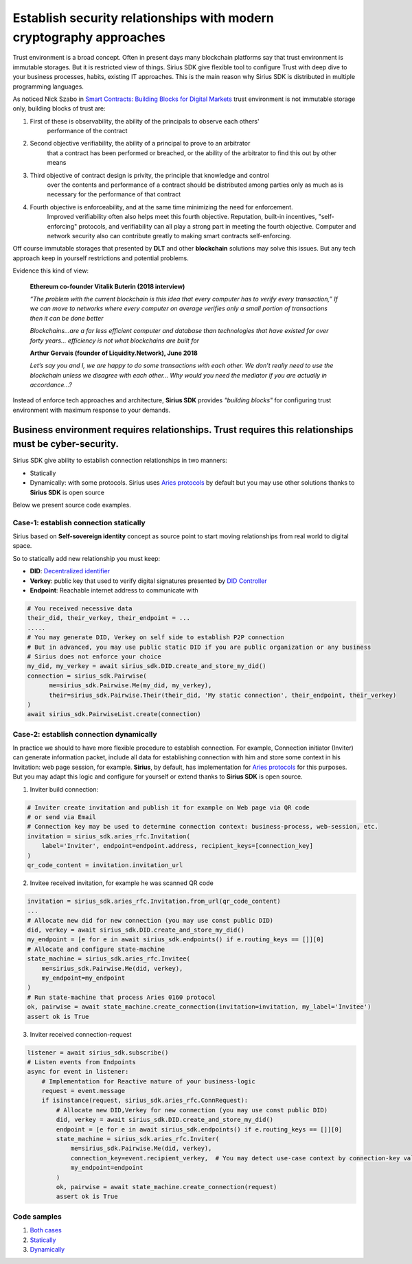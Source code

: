 ======================================================================
Establish security relationships with modern cryptography approaches
======================================================================
Trust environment is a broad concept. Often in present days many blockchain platforms say that
trust environment is immutable storages. But it is restricted view of things. Sirius SDK give flexible tool
to configure Trust with deep dive to your business processes, habits, existing IT approaches.
This is the main reason why Sirius SDK is distributed in multiple programming languages.

As noticed Nick Szabo in `Smart Contracts: Building Blocks for Digital Markets <http://www.truevaluemetrics.org/DBpdfs/BlockChain/Nick-Szabo-Smart-Contracts-Building-Blocks-for-Digital-Markets-1996-14591.pdf>`_
trust environment is not immutable storage only, building blocks of trust are:

1. First of these is observability, the ability of the principals to observe each others'
     performance of the contract
2. Second objective verifiability, the ability of a principal to prove to an arbitrator
     that a contract has been performed or breached, or the ability of the arbitrator to find this
     out by other means
3. Third objective of contract design is privity, the principle that knowledge and control
     over the contents and performance of a contract should be distributed among parties only
     as much as is necessary for the performance of that contract
4. Fourth objective is enforceability, and at the same time minimizing the need for enforcement.
     Improved verifiability often also helps meet this fourth objective.
     Reputation, built-in incentives, "self-enforcing" protocols,
     and verifiability can all play a strong part in meeting the fourth objective.
     Computer and network security also can contribute greatly to making smart contracts self-enforcing.

Off course immutable storages that presented by **DLT** and other **blockchain** solutions may solve
this issues. But any tech approach keep in yourself restrictions and potential problems.

Evidence this kind of view:

  **Ethereum co-founder Vitalik Buterin (2018 interview)**

  *“The problem with the current blockchain is this idea that every computer has to verify every transaction,”*
  *If we can move to networks where every computer on average verifies only a small portion of transactions then it can be done better*

  *Blockchains…are a far less efficient computer and database than technologies that have existed for over forty years… efficiency is not what blockchains are built for*

  **Arthur Gervais (founder of Liquidity.Network), June 2018**

  *Let’s say you and I, we are happy to do some transactions with each other.
  We don’t really need to use the blockchain unless we disagree with each other…
  Why would you need the mediator if you are actually in accordance…?*


Instead of enforce tech approaches and architecture, **Sirius SDK** provides *"building blocks"* for configuring
trust environment with maximum response to your demands.

Business environment requires relationships. Trust requires this relationships must be cyber-security.
============================================================================================================================================
Sirius SDK give ability to establish connection relationships in two manners:

- Statically
- Dynamically: with some protocols. Sirius uses `Aries protocols <https://github.com/hyperledger/aries-rfcs/tree/master/features/0160-connection-protocol>`_
  by default but you may use other solutions thanks to **Sirius SDK** is open source

Below we present source code examples.

Case-1: establish connection statically
*******************************************
Sirius based on **Self-sovereign identity** concept as source point to start
moving relationships from real world to digital space.

.. image:: https://raw.githubusercontent.com/Sirius-social/sirius-sdk-python/master/docs/_static/ssi_actor.png
   :height: 200px
   :width: 250px
   :alt: Actor

So to statically add new relationship you must keep:

- **DID**: `Decentralized identifier <https://www.w3.org/TR/did-core/#dfn-decentralized-identifiers>`_
- **Verkey**: public key that used to verify digital signatures presented by `DID Controller <https://www.w3.org/TR/did-core/#dfn-did-controllers>`_
- **Endpoint**: Reachable internet address to communicate with

.. code-block:: python

      # You received necessive data
      their_did, their_verkey, their_endpoint = ...
      .....
      # You may generate DID, Verkey on self side to establish P2P connection
      # But in advanced, you may use public static DID if you are public organization or any business
      # Sirius does not enforce your choice
      my_did, my_verkey = await sirius_sdk.DID.create_and_store_my_did()
      connection = sirius_sdk.Pairwise(
            me=sirius_sdk.Pairwise.Me(my_did, my_verkey),
            their=sirius_sdk.Pairwise.Their(their_did, 'My static connection', their_endpoint, their_verkey)
      )
      await sirius_sdk.PairwiseList.create(connection)


Case-2: establish connection dynamically
*******************************************
In practice we should to have more flexible procedure to establish connection.
For example, Connection initiator (Inviter) can generate information packet, include all data for establishing
connection with him and store some context in his Invitation: web page session, for example.
**Sirius**, by default, has implementation for `Aries protocols <https://github.com/hyperledger/aries-rfcs/tree/master/features/0160-connection-protocol>`_
for this purposes. But you may adapt this logic and configure for yourself or extend thanks to
**Sirius SDK** is open source.


1. Inviter build connection:

.. code-block:: python

      # Inviter create invitation and publish it for example on Web page via QR code
      # or send via Email
      # Connection key may be used to determine connection context: business-process, web-session, etc.
      invitation = sirius_sdk.aries_rfc.Invitation(
          label='Inviter', endpoint=endpoint.address, recipient_keys=[connection_key]
      )
      qr_code_content = invitation.invitation_url


2. Invitee received invitation, for example he was scanned QR code

.. code-block:: python

    invitation = sirius_sdk.aries_rfc.Invitation.from_url(qr_code_content)
    ...
    # Allocate new did for new connection (you may use const public DID)
    did, verkey = await sirius_sdk.DID.create_and_store_my_did()
    my_endpoint = [e for e in await sirius_sdk.endpoints() if e.routing_keys == []][0]
    # Allocate and configure state-machine
    state_machine = sirius_sdk.aries_rfc.Invitee(
        me=sirius_sdk.Pairwise.Me(did, verkey),
        my_endpoint=my_endpoint
    )
    # Run state-machine that process Aries 0160 protocol
    ok, pairwise = await state_machine.create_connection(invitation=invitation, my_label='Invitee')
    assert ok is True


3. Inviter received connection-request

.. code-block:: python

      listener = await sirius_sdk.subscribe()
      # Listen events from Endpoints
      async for event in listener:
          # Implementation for Reactive nature of your business-logic
          request = event.message
          if isinstance(request, sirius_sdk.aries_rfc.ConnRequest):
              # Allocate new DID,Verkey for new connection (you may use const public DID)
              did, verkey = await sirius_sdk.DID.create_and_store_my_did()
              endpoint = [e for e in await sirius_sdk.endpoints() if e.routing_keys == []][0]
              state_machine = sirius_sdk.aries_rfc.Inviter(
                  me=sirius_sdk.Pairwise.Me(did, verkey),
                  connection_key=event.recipient_verkey,  # You may detect use-case context by connection-key value
                  my_endpoint=endpoint
              )
              ok, pairwise = await state_machine.create_connection(request)
              assert ok is True



Code samples
*******************************************

1. `Both cases <https://github.com/Sirius-social/sirius-sdk-python/blob/master/how-tos/create_connections/main.py>`_
2. `Statically <https://github.com/Sirius-social/sirius-sdk-python/blob/e75d1633159f2fd3798e0a2524958ec43f8509e5/how-tos/create_connections/main.py#L80>`_
3. `Dynamically <https://github.com/Sirius-social/sirius-sdk-python/blob/e75d1633159f2fd3798e0a2524958ec43f8509e5/how-tos/create_connections/main.py#L97>`_
